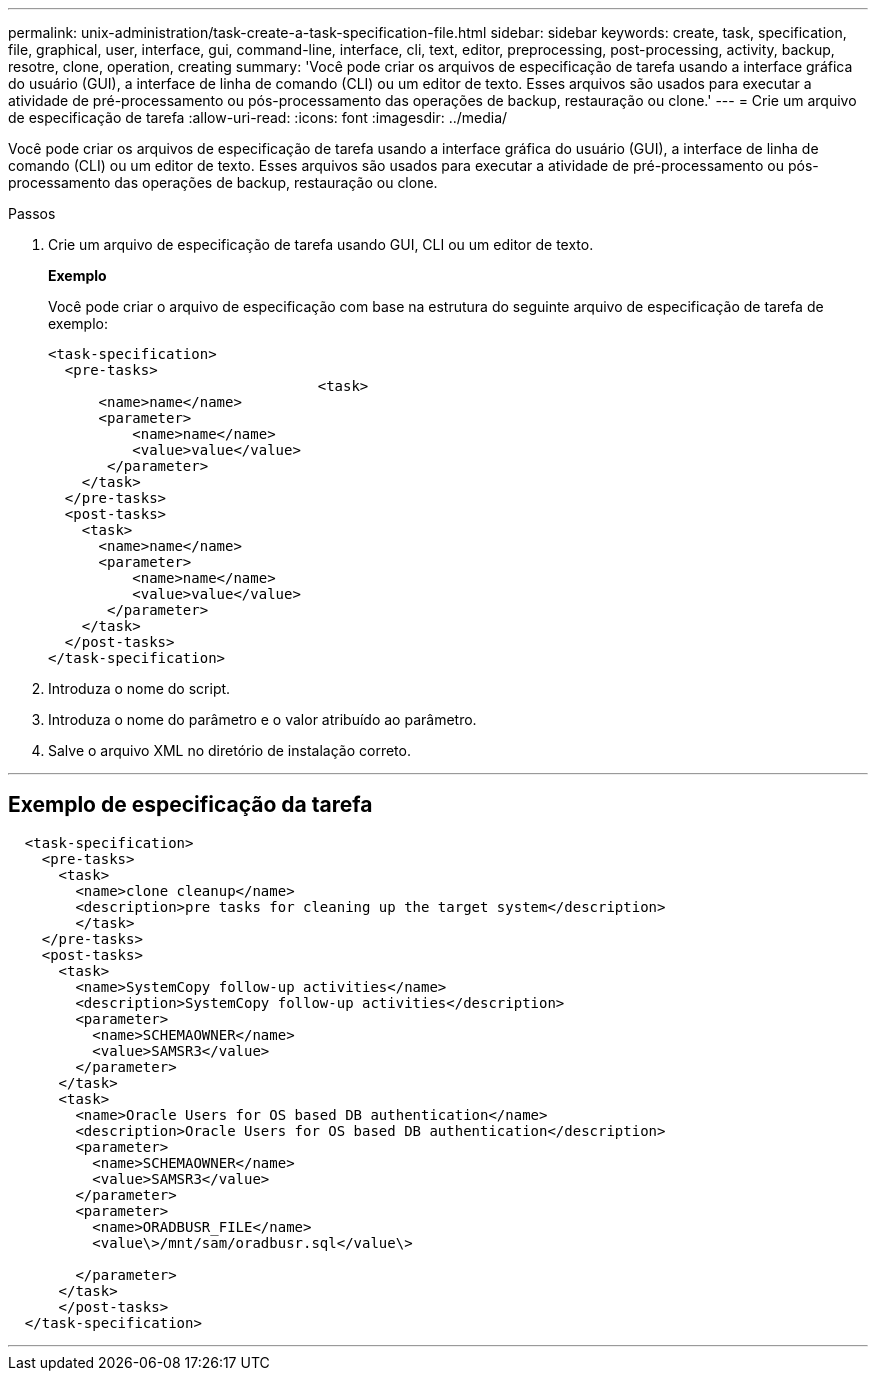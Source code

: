 ---
permalink: unix-administration/task-create-a-task-specification-file.html 
sidebar: sidebar 
keywords: create, task, specification, file, graphical, user, interface, gui, command-line, interface, cli, text, editor, preprocessing, post-processing, activity, backup, resotre, clone, operation, creating 
summary: 'Você pode criar os arquivos de especificação de tarefa usando a interface gráfica do usuário (GUI), a interface de linha de comando (CLI) ou um editor de texto. Esses arquivos são usados para executar a atividade de pré-processamento ou pós-processamento das operações de backup, restauração ou clone.' 
---
= Crie um arquivo de especificação de tarefa
:allow-uri-read: 
:icons: font
:imagesdir: ../media/


[role="lead"]
Você pode criar os arquivos de especificação de tarefa usando a interface gráfica do usuário (GUI), a interface de linha de comando (CLI) ou um editor de texto. Esses arquivos são usados para executar a atividade de pré-processamento ou pós-processamento das operações de backup, restauração ou clone.

.Passos
. Crie um arquivo de especificação de tarefa usando GUI, CLI ou um editor de texto.
+
*Exemplo*

+
Você pode criar o arquivo de especificação com base na estrutura do seguinte arquivo de especificação de tarefa de exemplo:

+
[listing]
----

<task-specification>
  <pre-tasks>
				<task>
      <name>name</name>
      <parameter>
          <name>name</name>
          <value>value</value>
       </parameter>
    </task>
  </pre-tasks>
  <post-tasks>
    <task>
      <name>name</name>
      <parameter>
          <name>name</name>
          <value>value</value>
       </parameter>
    </task>
  </post-tasks>
</task-specification>
----
. Introduza o nome do script.
. Introduza o nome do parâmetro e o valor atribuído ao parâmetro.
. Salve o arquivo XML no diretório de instalação correto.


'''


== Exemplo de especificação da tarefa

[listing]
----

  <task-specification>
    <pre-tasks>
      <task>
        <name>clone cleanup</name>
        <description>pre tasks for cleaning up the target system</description>
        </task>
    </pre-tasks>
    <post-tasks>
      <task>
        <name>SystemCopy follow-up activities</name>
        <description>SystemCopy follow-up activities</description>
        <parameter>
          <name>SCHEMAOWNER</name>
          <value>SAMSR3</value>
        </parameter>
      </task>
      <task>
        <name>Oracle Users for OS based DB authentication</name>
        <description>Oracle Users for OS based DB authentication</description>
        <parameter>
          <name>SCHEMAOWNER</name>
          <value>SAMSR3</value>
        </parameter>
        <parameter>
          <name>ORADBUSR_FILE</name>
          <value\>/mnt/sam/oradbusr.sql</value\>

        </parameter>
      </task>
      </post-tasks>
  </task-specification>
----
'''